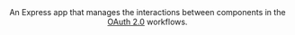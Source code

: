 #+AUTHOR:    Frederick Z. Cai
#+EMAIL:     frederick.cai@gmail.com
#+DESCRIPTION: OpdenID Connect Sandbox
#+LANGUAGE: en
#+STARTUP:  indent
#+OPTIONS:  H:4 num:nil toc:2 p:t

#+HTML: <div align="center">
#+HTML:   <div>
#+HTML:     An Express app that manages the interactions between components in the
#+HTML:     <a href="https://oauth.net/2/">OAuth 2.0</a> workflows.
#+HTML:   </div>
#+HTML:   </br>
#+HTML:   <a href="https://opensource.org/licenses/Apache-2.0">
#+HTML:     <img src="https://img.shields.io/badge/License-Apache%202.0-blue.svg"
#+HTML:          alt="license-apache-2.0" />
#+HTML:   </a>
#+HTML: </div>
